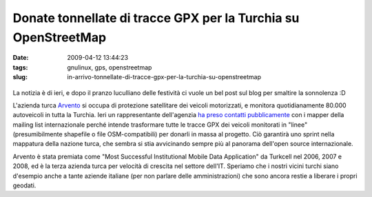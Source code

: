 Donate tonnellate di tracce GPX per la Turchia su OpenStreetMap
===============================================================

:date: 2009-04-12 13:44:23
:tags: gnulinux, gps, openstreetmap
:slug: in-arrivo-tonnellate-di-tracce-gpx-per-la-turchia-su-openstreetmap


.. figure:: {filename}/images/2870810772_7c4758f819.jpg
   :alt: http://www.flickr.com/photos/erwinboogert/2870810772/


La notizia è di ieri, e dopo il pranzo luculliano delle festività ci
vuole un bel post sul blog per smaltire la sonnolenza :D

L'azienda turca `Arvento`_ si occupa di protezione satellitare dei 
veicoli motorizzati, e monitora quotidianamente 80.000 autoveicoli 
in tutta la Turchia. Ieri un rappresentante dell'agenzia 
`ha preso contatti pubblicamente`_ con i mapper della mailing list 
internazionale perché intende trasformare tutte le tracce GPX dei 
veicoli monitorati in "linee" (presumibilmente shapefile o file 
OSM-compatibili) per donarli in massa al progetto. Ciò garantirà 
uno sprint nella mappatura della nazione turca, che sembra si stia 
avvicinando sempre più al panorama dell'open source internazionale.

Arvento è stata premiata come "Most Successful Institutional Mobile Data
Application" da Turkcell nel 2006, 2007 e 2008, ed è la terza azienda
turca per velocità di crescita nel settore dell'IT. Speriamo che i
nostri vicini turchi siano d'esempio anche a tante aziende italiane (per
non parlare delle amministrazioni) che sono ancora restie a liberare i
propri geodati.

.. _Arvento: http://www.arvento.com/en/index.php
.. _ha preso contatti pubblicamente: http://lists.openstreetmap.org/pipermail/talk/2009-April/035956.html
